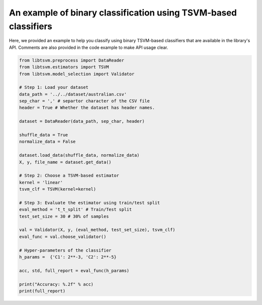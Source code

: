An example of binary classification using TSVM-based classifiers
================================================================

Here, we provided an example to help you classify using binary TSVM-based classifiers that are available
in the library's API. Comments are also provided in the code example to make API usage clear. 

.. code-block:: python

	from libtsvm.preprocess import DataReader
	from libtsvm.estimators import TSVM
	from libtsvm.model_selection import Validator

	# Step 1: Load your dataset
	data_path = '../../dataset/australian.csv'
	sep_char = ',' # separtor character of the CSV file
	header = True # Whether the dataset has header names.

	dataset = DataReader(data_path, sep_char, header)

	shuffle_data = True
	normalize_data = False

	dataset.load_data(shuffle_data, normalize_data)
	X, y, file_name = dataset.get_data()

	# Step 2: Choose a TSVM-based estimator
	kernel = 'linear'
	tsvm_clf = TSVM(kernel=kernel)

	# Step 3: Evaluate the estimator using train/test split
	eval_method = 't_t_split' # Train/Test split
	test_set_size = 30 # 30% of samples

	val = Validator(X, y, (eval_method, test_set_size), tsvm_clf)
	eval_func = val.choose_validator()

	# Hyper-parameters of the classifier
	h_params =  {'C1': 2**-3, 'C2': 2**-5}

	acc, std, full_report = eval_func(h_params)

	print("Accuracy: %.2f" % acc)
	print(full_report)
